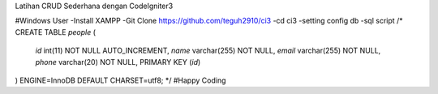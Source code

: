 Latihan CRUD Sederhana dengan CodeIgniter3

#Windows User
-Install XAMPP
-Git Clone https://github.com/teguh2910/ci3
-cd ci3
-setting config db
-sql script 
/*
CREATE TABLE `people` (
  `id` int(11) NOT NULL AUTO_INCREMENT,
  `name` varchar(255) NOT NULL,
  `email` varchar(255) NOT NULL,
  `phone` varchar(20) NOT NULL,
  PRIMARY KEY (`id`)
) ENGINE=InnoDB DEFAULT CHARSET=utf8;
*/
#Happy Coding
